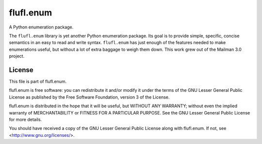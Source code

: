 ==========
flufl.enum
==========

A Python enumeration package.

The ``flufl.enum`` library is yet another Python enumeration package.  Its
goal is to provide simple, specific, concise semantics in an easy to read and
write syntax.  ``flufl.enum`` has just enough of the features needed to make
enumerations useful, but without a lot of extra baggage to weigh them down.
This work grew out of the Mailman 3.0 project.


License
=======

This file is part of flufl.enum.

flufl.enum is free software: you can redistribute it and/or modify it
under the terms of the GNU Lesser General Public License as published by
the Free Software Foundation, version 3 of the License.

flufl.enum is distributed in the hope that it will be useful, but
WITHOUT ANY WARRANTY; without even the implied warranty of MERCHANTABILITY
or FITNESS FOR A PARTICULAR PURPOSE.  See the GNU Lesser General Public
License for more details.

You should have received a copy of the GNU Lesser General Public License
along with flufl.enum.  If not, see <http://www.gnu.org/licenses/>.
